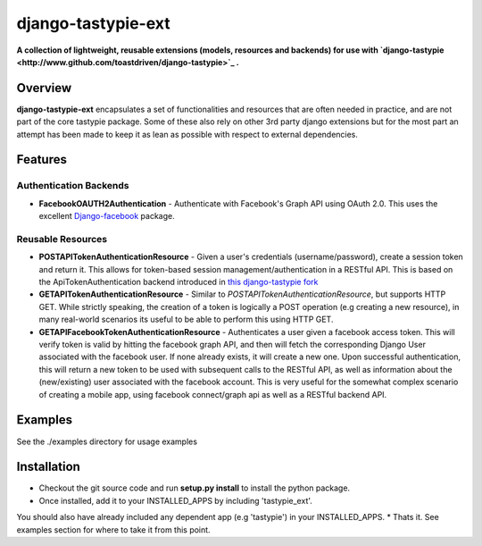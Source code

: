 ###################
django-tastypie-ext
###################

**A collection of lightweight, reusable extensions (models, resources and backends) for use with `django-tastypie <http://www.github.com/toastdriven/django-tastypie>`_ .**

Overview
========
**django-tastypie-ext** encapsulates a set of functionalities and resources
that are often needed in practice, and are not part of the core tastypie package.
Some of these also rely on other 3rd party django extensions but for the most part an attempt has been made to keep it as lean as possible with respect to external dependencies.


Features
========
Authentication Backends
------------------------
* **FacebookOAUTH2Authentication** - Authenticate with Facebook's Graph API using OAuth 2.0. This uses the excellent `Django-facebook <https://github.com/tschellenbach/Django-facebook>`_ package.

Reusable Resources
------------------
* **POSTAPITokenAuthenticationResource** - Given a user's credentials (username/password), create a session token and return it. This allows for token-based  session management/authentication in a RESTful API. This is based on the ApiTokenAuthentication backend introduced in `this django-tastypie fork <https://github.com/toastdriven/django-tastypie/pull/315>`_
* **GETAPITokenAuthenticationResource** - Similar to *POSTAPITokenAuthenticationResource*, but supports HTTP GET. While strictly speaking, the creation of a token is logically a POST operation (e.g creating a new resource), in many real-world scenarios its useful to be able to perform this using HTTP GET.
* **GETAPIFacebookTokenAuthenticationResource** - Authenticates a user given a facebook access token. This will verify token is valid by hitting the facebook graph API, and then will fetch the corresponding Django User associated with the facebook user. If none already exists, it will create a new one. Upon successful authentication, this will return a new token to be used with subsequent calls to the RESTful API, as well as information about the (new/existing) user associated with the facebook account. This is very useful for the somewhat complex scenario of creating a mobile app, using facebook connect/graph api as well as a RESTful backend API.

Examples
========
See the ./examples directory for usage examples


Installation
============
* Checkout the git source code and run **setup.py install** to install the python package. 
* Once installed, add it to your INSTALLED_APPS by including 'tastypie_ext'.
You should also have already included any dependent app (e.g 'tastypie') in your INSTALLED_APPS.
* Thats it. See examples section for where to take it from this point.

